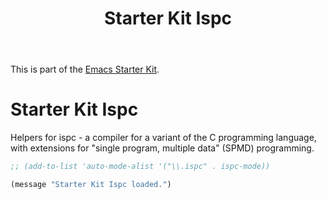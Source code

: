 #+TITLE: Starter Kit Ispc
#+OPTIONS: toc:nil num:nil ^:nil

This is part of the [[file:starter-kit.org][Emacs Starter Kit]].

* Starter Kit Ispc
Helpers for ispc - a compiler for a variant of the C programming language, with extensions for "single program, multiple data" (SPMD) programming.

#+begin_src emacs-lisp
;; (add-to-list 'auto-mode-alist '("\\.ispc" . ispc-mode))
#+end_src

#+source: message-line
#+begin_src emacs-lisp
  (message "Starter Kit Ispc loaded.")
#+end_src

